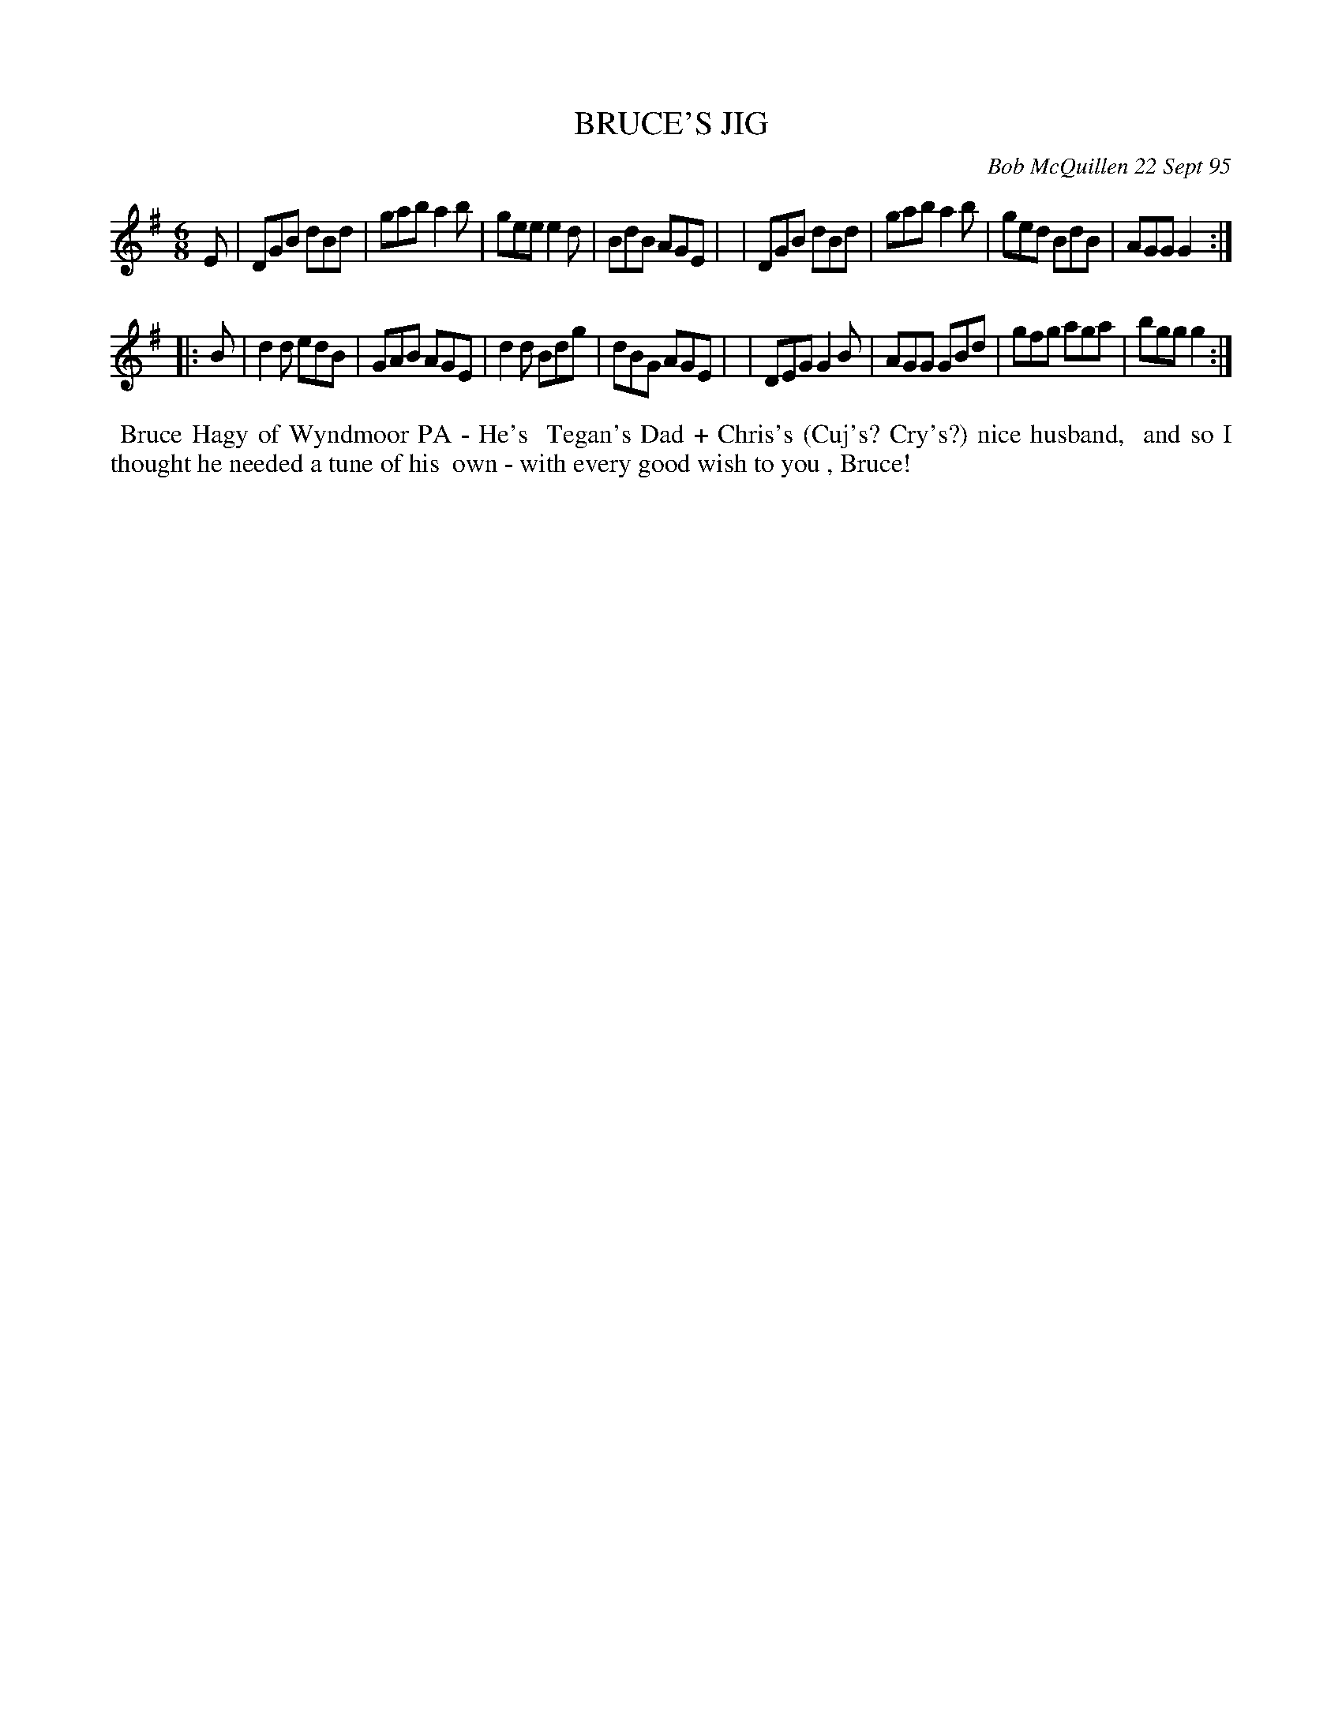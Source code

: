 X: 00028
T: BRUCE'S JIG
C: Bob McQuillen 22 Sept 95
B: Bob's Note Book 00 #28
%R: jig
Z: 2020 John Chambers <jc:trillian.mit.edu>
M: 6/8
L: 1/8
K: G
E \
| DGB dBd | gab a2b | gee e2d | BdB AGE |\
| DGB dBd | gab a2b | ged BdB | AGG G2 :|
|: B \
| d2d edB | GAB AGE | d2d Bdg | dBG AGE |\
| DEG G2B | AGG GBd | gfg aga | bgg g2 :|
%%begintext align
%% Bruce Hagy of Wyndmoor PA - He's
%% Tegan's Dad + Chris's (Cuj's? Cry's?) nice husband,
%% and so I thought he needed a tune of his
%% own - with every good wish to you , Bruce!
%%endtext
